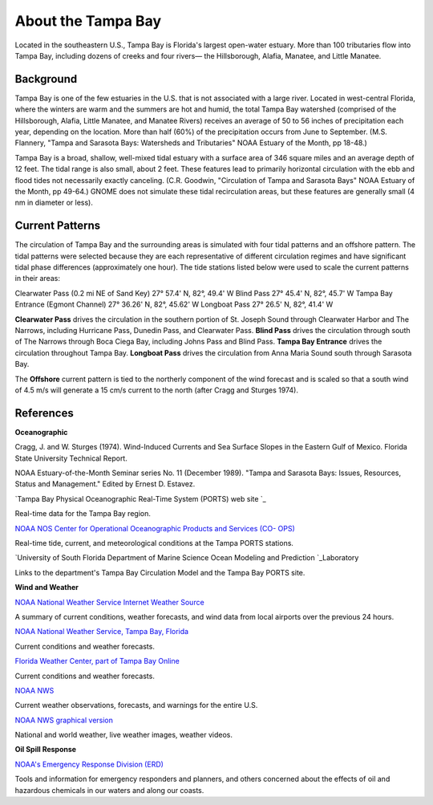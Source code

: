 .. keywords
   Tampa, Florida, location

About the Tampa Bay
^^^^^^^^^^^^^^^^^^^^^^^^^^^^^^^^^^^^^^^^^^^

Located in the southeastern U.S., Tampa Bay is Florida's largest open-water estuary. More than 100 tributaries flow into Tampa Bay, including dozens of creeks and four rivers— the Hillsborough, Alafia, Manatee, and Little Manatee.


Background
==============================================

Tampa Bay is one of the few estuaries in the U.S. that is not associated with a large river. Located in west-central Florida, where the winters are warm and the summers are hot and humid, the total Tampa Bay watershed (comprised of the Hillsborough, Alafia, Little Manatee, and Manatee Rivers) receives an average of 50 to 56 inches of precipitation each year, depending on the location. More than half (60%) of the precipitation occurs from June to September. (M.S. Flannery, "Tampa and Sarasota Bays: Watersheds and Tributaries" NOAA Estuary of the Month, pp 18-48.)

Tampa Bay is a broad, shallow, well-mixed tidal estuary with a surface area of 346 square miles and an average depth of 12 feet. The tidal range is also small, about 2 feet. These features lead to primarily horizontal circulation with the ebb and flood tides not necessarily exactly canceling. (C.R. Goodwin, "Circulation of Tampa and Sarasota Bays" NOAA Estuary of the Month, pp 49-64.) GNOME does not simulate these tidal recirculation areas, but these features are generally small (4 nm in diameter or less).


Current Patterns
===================================

The circulation of Tampa Bay and the surrounding areas is simulated with four tidal patterns and an offshore pattern. The tidal patterns were selected because they are each representative of different circulation regimes and have significant tidal phase differences (approximately one hour). The tide stations listed below were used to scale the current patterns in their areas:

Clearwater Pass (0.2 mi NE of Sand Key)	27° 57.4' N,	82°, 49.4' W
Blind Pass	27° 45.4' N,	82°, 45.7' W
Tampa Bay Entrance (Egmont Channel)	27° 36.26' N, 82°, 45.62' W
Longboat Pass	27° 26.5' N,	82°, 41.4' W

**Clearwater Pass** drives the circulation in the southern portion of St. Joseph Sound through Clearwater Harbor and The Narrows, including Hurricane Pass, Dunedin Pass, and Clearwater Pass. **Blind Pass** drives the circulation through south of The Narrows through Boca Ciega Bay, including Johns Pass and Blind Pass. **Tampa Bay Entrance** drives the circulation throughout Tampa Bay. **Longboat Pass** drives the circulation from Anna Maria Sound south through Sarasota Bay.

The **Offshore** current pattern is tied to the northerly component of the wind forecast and is scaled so that a south wind of 4.5 m/s will generate a 15 cm/s current to the north (after Cragg and Sturges 1974).


References
=================================================


**Oceanographic**

Cragg, J. and W. Sturges (1974). Wind-Induced Currents and Sea Surface Slopes in the Eastern Gulf of Mexico. Florida State University Technical Report.

NOAA Estuary-of-the-Month Seminar series No. 11 (December 1989). "Tampa and Sarasota Bays: Issues, Resources, Status and Management." Edited by Ernest D. Estavez.


.. _Tampa Bay Physical Oceanographic Real-Time System (PORTS) web site: http://ompl.marine.usf.edu/PORTS/
`Tampa Bay Physical Oceanographic Real-Time System (PORTS) web site `_

Real-time data for the Tampa Bay region.


.. _NOAA NOS Center for Operational Oceanographic Products and Services (CO- OPS): http://tidesandcurrents.noaa.gov/ports/index.shtml?port=tb
`NOAA NOS Center for Operational Oceanographic Products and Services (CO- OPS)`_

Real-time tide, current, and meteorological conditions at the Tampa PORTS stations.


.. _University of South Florida Department of Marine Science Ocean Modeling and Prediction Laboratory: http://ompl.marine.usf.edu/
`University of South Florida Department of Marine Science Ocean Modeling and Prediction `_Laboratory

Links to the department's Tampa Bay Circulation Model and the Tampa Bay PORTS site.


**Wind and Weather**


.. _NOAA National Weather Service Internet Weather Source: http://weather.noaa.gov/
`NOAA National Weather Service Internet Weather Source`_

A summary of current conditions, weather forecasts, and wind data from local airports over the previous 24 hours.


.. _NOAA National Weather Service, Tampa Bay, Florida: http://www.srh.noaa.gov/tbw
`NOAA National Weather Service, Tampa Bay, Florida`_

Current conditions and weather forecasts.


.. _Florida Weather Center, part of Tampa Bay Online: http://www.tbo.com/weather/
`Florida Weather Center, part of Tampa Bay Online`_

Current conditions and weather forecasts.


.. _NOAA NWS: http://www.weather.gov/
`NOAA NWS`_

Current weather observations, forecasts, and warnings for the entire U.S.


.. _NOAA NWS graphical version: http://www.nws.noaa.gov/view/national.php?thumbs=on
`NOAA NWS graphical version`_

National and world weather, live weather images, weather videos.


**Oil Spill Response**

.. _NOAA's Emergency Response Division (ERD): http://response.restoration.noaa.gov
`NOAA's Emergency Response Division (ERD)`_

Tools and information for emergency responders and planners, and others concerned about the effects of oil and hazardous chemicals in our waters and along our coasts.